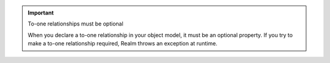 .. important:: To-one relationships must be optional

   When you declare a to-one relationship in your object model, it must
   be an optional property. If you try to make a to-one relationship
   required, Realm throws an exception at runtime.